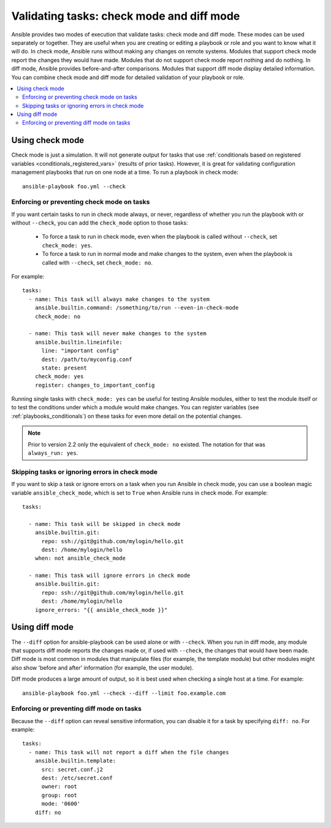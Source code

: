 .. _check_mode_dry:

******************************************
Validating tasks: check mode and diff mode
******************************************

Ansible provides two modes of execution that validate tasks: check mode and diff mode. These modes can be used separately or together. They are useful when you are creating or editing a playbook or role and you want to know what it will do. In check mode, Ansible runs without making any changes on remote systems. Modules that support check mode report the changes they would have made. Modules that do not support check mode report nothing and do nothing. In diff mode, Ansible provides before-and-after comparisons. Modules that support diff mode display detailed information. You can combine check mode and diff mode for detailed validation of your playbook or role.

.. contents::
   :local:

Using check mode
================

Check mode is just a simulation. It will not generate output for tasks that use :ref:`conditionals based on registered variables <conditionals_registered_vars>` (results of prior tasks). However, it is great for validating configuration management playbooks that run on one node at a time. To run a playbook in check mode::

    ansible-playbook foo.yml --check

.. _forcing_to_run_in_check_mode:

Enforcing or preventing check mode on tasks
-------------------------------------------

.. versionadded:: 2.2

If you want certain tasks to run in check mode always, or never, regardless of whether you run the playbook with or without ``--check``, you can add the ``check_mode`` option to those tasks:

  - To force a task to run in check mode, even when the playbook is called without ``--check``, set ``check_mode: yes``.
  - To force a task to run in normal mode and make changes to the system, even when the playbook is called with ``--check``, set ``check_mode: no``.

For example::

  tasks:
    - name: This task will always make changes to the system
      ansible.builtin.command: /something/to/run --even-in-check-mode
      check_mode: no

    - name: This task will never make changes to the system
      ansible.builtin.lineinfile:
        line: "important config"
        dest: /path/to/myconfig.conf
        state: present
      check_mode: yes
      register: changes_to_important_config

Running single tasks with ``check_mode: yes`` can be useful for testing Ansible modules, either to test the module itself or to test the conditions under which a module would make changes. You can register variables (see :ref:`playbooks_conditionals`) on these tasks for even more detail on the potential changes.

.. note:: Prior to version 2.2 only the equivalent of ``check_mode: no`` existed. The notation for that was ``always_run: yes``.

Skipping tasks or ignoring errors in check mode
-----------------------------------------------

.. versionadded:: 2.1

If you want to skip a task or ignore errors on a task when you run Ansible in check mode, you can use a boolean magic variable ``ansible_check_mode``, which is set to ``True`` when Ansible runs in check mode. For example::

  tasks:

    - name: This task will be skipped in check mode
      ansible.builtin.git:
        repo: ssh://git@github.com/mylogin/hello.git
        dest: /home/mylogin/hello
      when: not ansible_check_mode

    - name: This task will ignore errors in check mode
      ansible.builtin.git:
        repo: ssh://git@github.com/mylogin/hello.git
        dest: /home/mylogin/hello
      ignore_errors: "{{ ansible_check_mode }}"

.. _diff_mode:

Using diff mode
===============

The ``--diff`` option for ansible-playbook can be used alone or with ``--check``. When you run in diff mode, any module that supports diff mode reports the changes made or, if used with ``--check``, the changes that would have been made. Diff mode is most common in modules that manipulate files (for example, the template module) but other modules might also show 'before and after' information (for example, the user module).

Diff mode produces a large amount of output, so it is best used when checking a single host at a time. For example::

    ansible-playbook foo.yml --check --diff --limit foo.example.com

.. versionadded:: 2.4

Enforcing or preventing diff mode on tasks
------------------------------------------

Because the ``--diff`` option can reveal sensitive information, you can disable it for a task by specifying ``diff: no``. For example::

  tasks:
    - name: This task will not report a diff when the file changes
      ansible.builtin.template:
        src: secret.conf.j2
        dest: /etc/secret.conf
        owner: root
        group: root
        mode: '0600'
      diff: no
